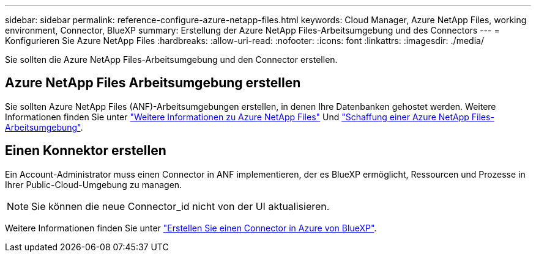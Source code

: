 ---
sidebar: sidebar 
permalink: reference-configure-azure-netapp-files.html 
keywords: Cloud Manager, Azure NetApp Files, working environment, Connector, BlueXP 
summary: Erstellung der Azure NetApp Files-Arbeitsumgebung und des Connectors 
---
= Konfigurieren Sie Azure NetApp Files
:hardbreaks:
:allow-uri-read: 
:nofooter: 
:icons: font
:linkattrs: 
:imagesdir: ./media/


[role="lead"]
Sie sollten die Azure NetApp Files-Arbeitsumgebung und den Connector erstellen.



== Azure NetApp Files Arbeitsumgebung erstellen

Sie sollten Azure NetApp Files (ANF)-Arbeitsumgebungen erstellen, in denen Ihre Datenbanken gehostet werden. Weitere Informationen finden Sie unter link:https://docs.netapp.com/us-en/cloud-manager-azure-netapp-files/concept-azure-netapp-files.html["Weitere Informationen zu Azure NetApp Files"] Und link:https://docs.netapp.com/us-en/cloud-manager-azure-netapp-files/task-create-working-env.html["Schaffung einer Azure NetApp Files-Arbeitsumgebung"].



== Einen Konnektor erstellen

Ein Account-Administrator muss einen Connector in ANF implementieren, der es BlueXP ermöglicht, Ressourcen und Prozesse in Ihrer Public-Cloud-Umgebung zu managen.


NOTE: Sie können die neue Connector_id nicht von der UI aktualisieren.

Weitere Informationen finden Sie unter link:https://docs.netapp.com/us-en/cloud-manager-setup-admin/task-creating-connectors-azure.html["Erstellen Sie einen Connector in Azure von BlueXP"].
